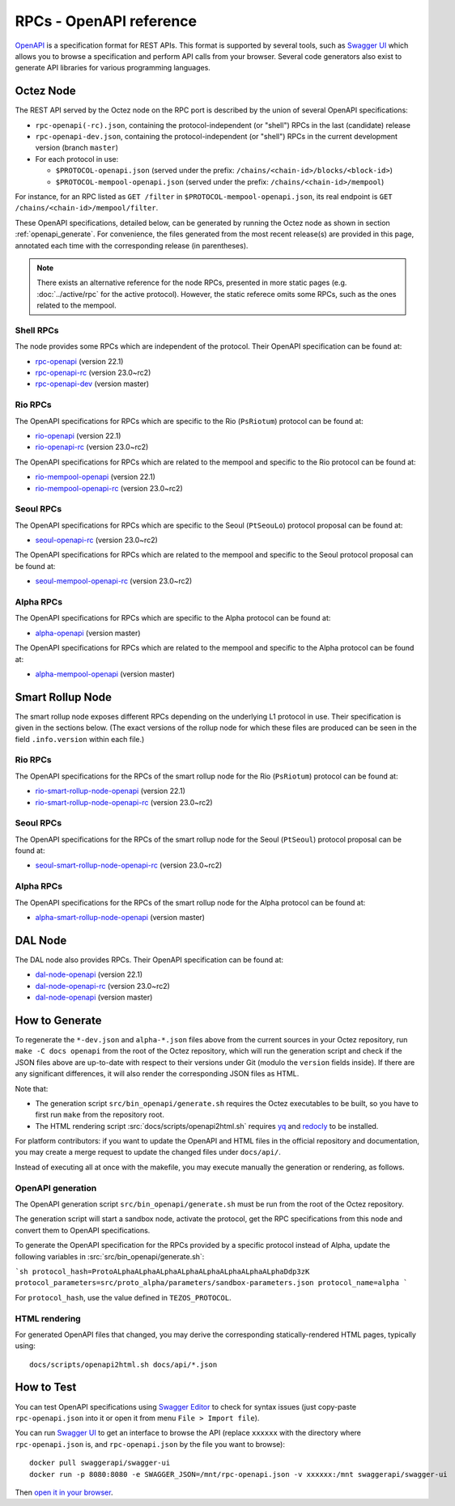 RPCs - OpenAPI reference
========================

`OpenAPI <https://swagger.io/specification/>`_ is a specification format for REST APIs.
This format is supported by several tools, such as
`Swagger UI <https://swagger.io/tools/swagger-ui/>`_ which allows you to browse
a specification and perform API calls from your browser.
Several code generators also exist to generate API libraries for various
programming languages.

Octez Node
~~~~~~~~~~

The REST API served by the Octez node on the RPC port is described by the union of several OpenAPI specifications:

- ``rpc-openapi(-rc).json``, containing the protocol-independent (or "shell") RPCs in the last (candidate) release
- ``rpc-openapi-dev.json``, containing the protocol-independent (or "shell") RPCs in the current development version (branch ``master``)
- For each protocol in use:

  + ``$PROTOCOL-openapi.json`` (served under the prefix: ``/chains/<chain-id>/blocks/<block-id>``)
  + ``$PROTOCOL-mempool-openapi.json`` (served under the prefix: ``/chains/<chain-id>/mempool``)

For instance, for an RPC listed as ``GET /filter`` in ``$PROTOCOL-mempool-openapi.json``, its real endpoint is ``GET /chains/<chain-id>/mempool/filter``.

These OpenAPI specifications, detailed below, can be generated by running the Octez node as shown in section :ref:`openapi_generate`.
For convenience, the files generated from the most recent release(s) are provided in this page, annotated each time with the corresponding release (in parentheses).

.. note::
    There exists an alternative reference for the node RPCs, presented in more static pages (e.g. :doc:`../active/rpc` for the active protocol).
    However, the static referece omits some RPCs, such as the ones related to the mempool.

Shell RPCs
----------

.. Note: the links currently point to master because no release branch
.. currently has the OpenAPI specification.
..
.. As soon as an actual release has this specification we should update
.. this section and the next one. The idea would be to link to all release tags,
.. and have an additional link at the top to the latest-release branch.
.. We'll probably remove the link to the specification for version 7.5 at this point
.. since it does not make sense to keep it in master forever.

The node provides some RPCs which are independent of the protocol.
Their OpenAPI specification can be found at:

- `rpc-openapi <../_static/rpc-openapi.html>`__ (version 22.1)
- `rpc-openapi-rc <../_static/rpc-openapi-rc.html>`__ (version 23.0~rc2)
- `rpc-openapi-dev <../_static/rpc-openapi-dev.html>`__ (version master)

.. TODO tezos/tezos#2170: add/remove section(s)

Rio RPCs
--------

The OpenAPI specifications for RPCs which are specific to the Rio (``PsRiotum``)
protocol can be found at:

- `rio-openapi <../_static/rio-openapi.html>`__ (version 22.1)
- `rio-openapi-rc <../_static/rio-openapi-rc.html>`__ (version 23.0~rc2)

The OpenAPI specifications for RPCs which are related to the mempool
and specific to the Rio protocol can be found at:

- `rio-mempool-openapi <../_static/rio-mempool-openapi.html>`__ (version 22.1)
- `rio-mempool-openapi-rc <../_static/rio-mempool-openapi-rc.html>`__ (version 23.0~rc2)

Seoul RPCs
----------

The OpenAPI specifications for RPCs which are specific to the Seoul (``PtSeouLo``)
protocol proposal can be found at:

- `seoul-openapi-rc <../_static/seoul-openapi-rc.html>`__ (version 23.0~rc2)

The OpenAPI specifications for RPCs which are related to the mempool
and specific to the Seoul protocol proposal can be found at:

- `seoul-mempool-openapi-rc <../_static/seoul-mempool-openapi-rc.html>`__ (version 23.0~rc2)

Alpha RPCs
----------

The OpenAPI specifications for RPCs which are specific to the Alpha
protocol can be found at:

- `alpha-openapi <../_static/alpha-openapi.html>`__ (version master)

The OpenAPI specifications for RPCs which are related to the mempool
and specific to the Alpha protocol can be found at:

- `alpha-mempool-openapi <../_static/alpha-mempool-openapi.html>`__ (version master)

Smart Rollup Node
~~~~~~~~~~~~~~~~~

The smart rollup node exposes different RPCs depending on the underlying L1
protocol in use. Their specification is given in the sections below.
(The exact versions of the rollup node for which these files are produced can be
seen in the field ``.info.version`` within each file.)

.. TODO tezos/tezos#2170: add/remove section(s)

Rio RPCs
--------

The OpenAPI specifications for the RPCs of the smart rollup node for the Rio
(``PsRiotum``) protocol can be found at:

- `rio-smart-rollup-node-openapi <../_static/rio-smart-rollup-node-openapi.html>`__ (version 22.1)
- `rio-smart-rollup-node-openapi-rc <../_static/rio-smart-rollup-node-openapi-rc.html>`__ (version 23.0~rc2)

Seoul RPCs
----------

The OpenAPI specifications for the RPCs of the smart rollup node for the Seoul
(``PtSeoul``) protocol proposal can be found at:

- `seoul-smart-rollup-node-openapi-rc <../_static/seoul-smart-rollup-node-openapi-rc.html>`__ (version 23.0~rc2)

Alpha RPCs
----------

The OpenAPI specifications for the RPCs of the smart rollup node for the Alpha
protocol can be found at:

- `alpha-smart-rollup-node-openapi <../_static/alpha-smart-rollup-node-openapi.html>`__ (version master)

DAL Node
~~~~~~~~

The DAL node also provides RPCs.
Their OpenAPI specification can be found at:

- `dal-node-openapi <../_static/dal-node-openapi.html>`__ (version 22.1)
- `dal-node-openapi-rc <../_static/dal-node-openapi-rc.html>`__ (version 23.0~rc2)
- `dal-node-openapi <../_static/dal-node-openapi-dev.html>`__ (version master)

.. _openapi_generate:

How to Generate
~~~~~~~~~~~~~~~

To regenerate the ``*-dev.json`` and ``alpha-*.json`` files above from the current sources in your Octez repository, run ``make -C docs openapi`` from the root of the Octez repository, which will run the generation script and check if the JSON files above are up-to-date with respect to their versions under Git (modulo the ``version`` fields inside).
If there are any significant differences, it will also render the corresponding JSON files as HTML.

Note that:

- The generation script ``src/bin_openapi/generate.sh`` requires the Octez executables to be built, so you have to first run ``make`` from the repository root.
- The HTML rendering script :src:`docs/scripts/openapi2html.sh` requires `yq <https://github.com/mikefarah/yq>`__ and `redocly <https://redocly.com>`__ to be installed.

For platform contributors: if you want to update the OpenAPI and HTML files in the official repository and documentation, you may create a merge request to update the changed files under ``docs/api/``.

Instead of executing all at once with the makefile, you may execute manually the generation or rendering, as follows.

OpenAPI generation
------------------

The OpenAPI generation script ``src/bin_openapi/generate.sh`` must be run
from the root of the Octez repository.

The generation script will start a sandbox node, activate the protocol,
get the RPC specifications from this node and convert them to OpenAPI specifications.

To generate the OpenAPI specification for the RPCs provided by a specific protocol instead of Alpha,
update the following variables in :src:`src/bin_openapi/generate.sh`:

```sh
protocol_hash=ProtoALphaALphaALphaALphaALphaALphaALphaALphaDdp3zK
protocol_parameters=src/proto_alpha/parameters/sandbox-parameters.json
protocol_name=alpha
```

For ``protocol_hash``, use the value defined in ``TEZOS_PROTOCOL``.

HTML rendering
--------------

For generated OpenAPI files that changed, you may derive the corresponding statically-rendered HTML pages, typically using::

    docs/scripts/openapi2html.sh docs/api/*.json

How to Test
~~~~~~~~~~~

You can test OpenAPI specifications using `Swagger Editor <https://editor.swagger.io/>`_
to check for syntax issues (just copy-paste ``rpc-openapi.json`` into it or open
it from menu ``File > Import file``).

You can run `Swagger UI <https://swagger.io/tools/swagger-ui/>`_ to get an interface
to browse the API (replace ``xxxxxx`` with the directory where ``rpc-openapi.json`` is,
and ``rpc-openapi.json`` by the file you want to browse)::

    docker pull swaggerapi/swagger-ui
    docker run -p 8080:8080 -e SWAGGER_JSON=/mnt/rpc-openapi.json -v xxxxxx:/mnt swaggerapi/swagger-ui

Then `open it in your browser <https://localhost:8080>`_.
